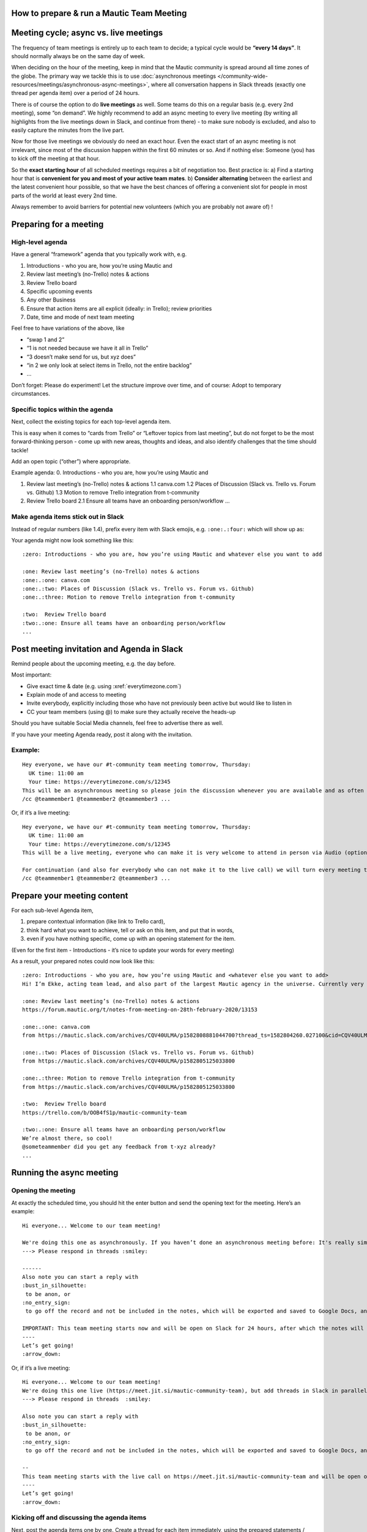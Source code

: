 How to prepare & run a Mautic Team Meeting
==========================================

Meeting cycle; async vs. live meetings
======================================

The frequency of team meetings is entirely up to each team to decide; a
typical cycle would be **“every 14 days”**. It should normally always be
on the same day of week.

When deciding on the hour of the meeting, keep in mind that the Mautic
community is spread around all time zones of the globe. The primary way
we tackle this is to use :doc:`asynchronous meetings </community-wide-resources/meetings/asynchronous-async-meetings>`,
where all conversation happens in Slack threads (exactly one thread per
agenda item) over a period of 24 hours.

There is of course the option to do **live meetings** as well. Some
teams do this on a regular basis (e.g. every 2nd meeting), some “on
demand”. We highly recommend to add an async meeting to every live
meeting (by writing all highlights from the live meetings down in Slack,
and continue from there) - to make sure nobody is excluded, and also to
easily capture the minutes from the live part.

Now for those live meetings we obviously do need an exact hour. Even the
exact start of an async meeting is not irrelevant, since most of the
discussion happen within the first 60 minutes or so. And if nothing
else: Someone (you) has to kick off the meeting at that hour.

So the **exact starting hour** of all scheduled meetings requires a bit
of negotiation too. Best practice is: a) Find a starting hour that is
**convenient for you and most of your active team mates**. b) **Consider
alternating** between the earliest and the latest convenient hour
possible, so that we have the best chances of offering a convenient slot
for people in most parts of the world at least every 2nd time.

Always remember to avoid barriers for potential new volunteers (which
you are probably not aware of) !

Preparing for a meeting
=======================

High-level agenda
-----------------

Have a general “framework” agenda that you typically work with, e.g. 

1. Introductions - who you are, how you’re using Mautic and 
2. Review last meeting’s (no-Trello) notes & actions 
3. Review Trello board 
4. Specific upcoming events 
5. Any other Business 
6. Ensure that action items are all explicit (ideally: in Trello); review priorities
7. Date, time and mode of next team meeting

Feel free to have variations of the above, like 

- “swap 1 and 2” 
- “1 is not needed because we have it all in Trello” 
- “3 doesn’t make send for us, but xyz does” 
- “in 2 we only look at select items in Trello, not the entire backlog” 
- …

Don’t forget: Please do experiment! Let the structure improve over time,
and of course: Adopt to temporary circumstances.

Specific topics within the agenda
---------------------------------

Next, collect the existing topics for each top-level agenda item.

This is easy when it comes to “cards from Trello” or “Leftover topics
from last meeting”, but do not forget to be the most forward-thinking
person - come up with new areas, thoughts and ideas, and also identify
challenges that the time should tackle!

Add an open topic (“other”) where appropriate.

Example agenda: 0. Introductions - who you are, how you’re using Mautic
and

1. Review last meeting’s (no-Trello) notes & actions 1.1 canva.com 1.2
   Places of Discussion (Slack vs. Trello vs. Forum vs. Github) 1.3
   Motion to remove Trello integration from t-community

2. Review Trello board 2.1 Ensure all teams have an onboarding
   person/workflow …

Make agenda items stick out in Slack
------------------------------------

Instead of regular numbers (like 1.4), prefix every item with Slack
emojis, e.g. ``:one:.:four:`` which will show up as:

.. image:: slack-emoji-numbers.png
   :width: 600

Your agenda might now look something like this:

::
   
   :zero: Introductions - who you are, how you’re using Mautic and whatever else you want to add

   :one: Review last meeting’s (no-Trello) notes & actions 
   :one:.:one: canva.com
   :one:.:two: Places of Discussion (Slack vs. Trello vs. Forum vs. Github)
   :one:.:three: Motion to remove Trello integration from t-community

   :two:  Review Trello board
   :two:.:one: Ensure all teams have an onboarding person/workflow
   ...

Post meeting invitation and Agenda in Slack
===========================================

Remind people about the upcoming meeting, e.g. the day before.

Most important: 

- Give exact time & date (e.g. using :xref:`everytimezone.com`) 
- Explain mode of and access to meeting 
- Invite everybody, explicitly including those who have not previously been active but would like to listen in 
- CC your team members (using @) to make sure they actually receive the heads-up

Should you have suitable Social Media channels, feel free to advertise
there as well.

If you have your meeting Agenda ready, post it along with the
invitation.

Example:
--------

::

   Hey everyone, we have our #t-community team meeting tomorrow, Thursday:
     UK time: 11:00 am
     Your time: https://everytimezone.com/s/12345 
   This will be an asynchronous meeting so please join the discussion whenever you are available and as often as you can, within the next 24 hours.
   /cc @teammember1 @teammember2 @teammember3 ...

Or, if it’s a live meeting:

::

   Hey everyone, we have our #t-community team meeting tomorrow, Thursday:
     UK time: 11:00 am
     Your time: https://everytimezone.com/s/12345 
   This will be a live meeting, everyone who can make it is very welcome to attend in person via Audio (optionally Video): https://meet.jit.si/mautic-community-team

   For continuation (and also for everybody who can not make it to the live call) we will turn every meeting topic into a thread right here in Slack, so you can still join the asynchronous follow-up discussion whenever you are available and as often as you can, within the next 24 hours.
   /cc @teammember1 @teammember2 @teammember3 ...

Prepare your meeting content
============================

For each sub-level Agenda item, 

1. prepare contextual information (like link to Trello card), 
2. think hard what you want to achieve, tell or ask on this item, and put that in words, 
3. even if you have nothing specific, come up with an opening statement for the item.

(Even for the first item - Introductions - it’s nice to update your
words for every meeting)

As a result, your prepared notes could now look like this:

::

   :zero: Introductions - who you are, how you’re using Mautic and <whatever else you want to add>
   Hi! I’m Ekke, acting team lead, and also part of the largest Mautic agency in the universe. Currently very busy preparing our anniversary party which we’re throwing tomorrow. If you’re in the area, please come :)

   :one: Review last meeting’s (no-Trello) notes & actions 
   https://forum.mautic.org/t/notes-from-meeting-on-28th-february-2020/13153

   :one:.:one: canva.com
   from https://mautic.slack.com/archives/CQV40ULMA/p1582808881044700?thread_ts=1582804260.027100&cid=CQV40ULMA

   :one:.:two: Places of Discussion (Slack vs. Trello vs. Forum vs. Github)
   from https://mautic.slack.com/archives/CQV40ULMA/p1582805125033800

   :one:.:three: Motion to remove Trello integration from t-community
   from https://mautic.slack.com/archives/CQV40ULMA/p1582805125033800 

   :two:  Review Trello board
   https://trello.com/b/OOB4fS1p/mautic-community-team

   :two:.:one: Ensure all teams have an onboarding person/workflow
   We’re almost there, so cool!
   @someteammember did you get any feedback from t-xyz already? 
   ...

Running the async meeting
=========================

Opening the meeting
-------------------

At exactly the scheduled time, you should hit the enter button and send
the opening text for the meeting. Here’s an example:

::

   Hi everyone... Welcome to our team meeting! 

   We're doing this one as asynchronously. If you haven’t done an asynchronous meeting before: It's really simple and self-explaining, all you need to remember is
   ---> Please respond in threads :smiley:

   ------
   Also note you can start a reply with 
   :bust_in_silhouette:
    to be anon, or 
   :no_entry_sign:
    to go off the record and not be included in the notes, which will be exported and saved to Google Docs, and posted on the Community Forums.

   IMPORTANT: This team meeting starts now and will be open on Slack for 24 hours, after which the notes will be exported. People may comment thereafter but these won’t be included in the notes.
   ----
   Let’s get going! 
   :arrow_down:

Or, if it’s a live meeting:

::

   Hi everyone... Welcome to our team meeting! 
   We're doing this one live (https://meet.jit.si/mautic-community-team), but add threads in Slack in parallel for asynchronous attendance. If you haven’t done an asynchronous meeting before: It's really simple and self-explaining, all you need to remember is
   ---> Please respond in threads  :smiley:

   Also note you can start a reply with 
   :bust_in_silhouette:
    to be anon, or 
   :no_entry_sign:
    to go off the record and not be included in the notes, which will be exported and saved to Google Docs, and posted on the Community Forums.

   --
   This team meeting starts with the live call on https://meet.jit.si/mautic-community-team and will be open on Slack for 24 hours, after which the notes will be exported to the Forum. People may comment thereafter but these won’t be included in the meeting notes.
   ----
   Let’s get going! 
   :arrow_down:

Kicking off and discussing the agenda items
-------------------------------------------

Next, post the agenda items one by one. Create a thread for each item
immediately, using the prepared statements / questions. (Hint: Try hard
to concentrate - it’s so easy to mix up posts and threads :)

The pace for this can vary, but better get all agenda items launched in
the first 15 minutes or so.

Afterwards (or in parallel if you like) will want to join the actual
discussion. Finally!

Ending the meeting
------------------

After 24 hours (doesn’t have to be really exact, you will want to
explicitly end the meeting. One way to do so is by responding to the “Hi
everyone… Welcome to our team meeting!” post, with the “Also send to
#name of channel” checkbox ticked, something like Thanks everyone! This
meeting is now officially over and I am moving the content to the forum.

Moving the content to the forum
===============================

Use the :doc:`meeting parser tool </community-wide-resources/meetings/asynchronous-async-meetings#exporting-slack-meetings>`

Live meetings
=============

- Use team’s jit.si channel
- Remember to record the meeting
- Take brief notes, place those in the agenda item threads after live
  ended (adjust agenda if needed)
- Upload recording to Google drive :xref:`Mautic Google Drive`